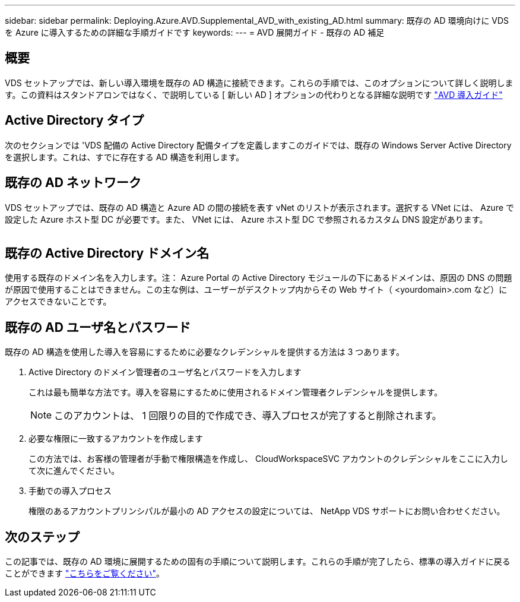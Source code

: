 ---
sidebar: sidebar 
permalink: Deploying.Azure.AVD.Supplemental_AVD_with_existing_AD.html 
summary: 既存の AD 環境向けに VDS を Azure に導入するための詳細な手順ガイドです 
keywords:  
---
= AVD 展開ガイド - 既存の AD 補足




== 概要

VDS セットアップでは、新しい導入環境を既存の AD 構造に接続できます。これらの手順では、このオプションについて詳しく説明します。この資料はスタンドアロンではなく、で説明している [ 新しい AD ] オプションの代わりとなる詳細な説明です link:Deploying.Azure.AVD.Deploying_AVD_in_Azure.html["AVD 導入ガイド"]



== Active Directory タイプ

次のセクションでは 'VDS 配備の Active Directory 配備タイプを定義しますこのガイドでは、既存の Windows Server Active Directory を選択します。これは、すでに存在する AD 構造を利用します。



== 既存の AD ネットワーク

VDS セットアップでは、既存の AD 構造と Azure AD の間の接続を表す vNet のリストが表示されます。選択する VNet には、 Azure で設定した Azure ホスト型 DC が必要です。また、 VNet には、 Azure ホスト型 DC で参照されるカスタム DNS 設定があります。

image:existingDNS.png[""]



== 既存の Active Directory ドメイン名

使用する既存のドメイン名を入力します。注： Azure Portal の Active Directory モジュールの下にあるドメインは、原因の DNS の問題が原因で使用することはできません。この主な例は、ユーザーがデスクトップ内からその Web サイト（ <yourdomain>.com など）にアクセスできないことです。



== 既存の AD ユーザ名とパスワード

既存の AD 構造を使用した導入を容易にするために必要なクレデンシャルを提供する方法は 3 つあります。

. Active Directory のドメイン管理者のユーザ名とパスワードを入力します
+
これは最も簡単な方法です。導入を容易にするために使用されるドメイン管理者クレデンシャルを提供します。

+

NOTE: このアカウントは、 1 回限りの目的で作成でき、導入プロセスが完了すると削除されます。

. 必要な権限に一致するアカウントを作成します
+
この方法では、お客様の管理者が手動で権限構造を作成し、 CloudWorkspaceSVC アカウントのクレデンシャルをここに入力して次に進んでください。

. 手動での導入プロセス
+
権限のあるアカウントプリンシパルが最小の AD アクセスの設定については、 NetApp VDS サポートにお問い合わせください。





== 次のステップ

この記事では、既存の AD 環境に展開するための固有の手順について説明します。これらの手順が完了したら、標準の導入ガイドに戻ることができます link:Deploying.Azure.AVD.Deploying_AVD_in_Azure.html#active-directory-type["こちらをご覧ください"]。
